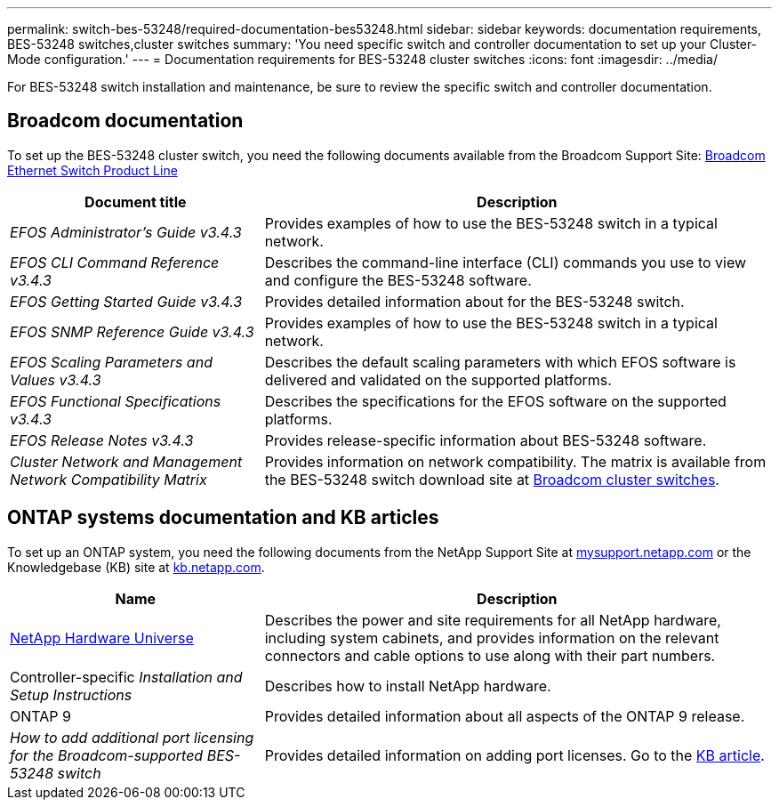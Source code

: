 ---
permalink: switch-bes-53248/required-documentation-bes53248.html
sidebar: sidebar
keywords: documentation requirements, BES-53248 switches,cluster switches
summary: 'You need specific switch and controller documentation to set up your Cluster-Mode configuration.'
---
= Documentation requirements for BES-53248 cluster switches
:icons: font
:imagesdir: ../media/

[.lead]
For BES-53248 switch installation and maintenance, be sure to review the specific switch and controller documentation.

== Broadcom documentation
To set up the BES-53248 cluster switch, you need the following documents available from the Broadcom Support Site: https://www.broadcom.com/support/bes-switch[Broadcom Ethernet Switch Product Line^]

[options="header" cols="1,2"]
|===
| Document title| Description
a|
_EFOS Administrator's Guide v3.4.3_
a|
Provides examples of how to use the BES-53248 switch in a typical network.
a|
_EFOS CLI Command Reference v3.4.3_
a|
Describes the command-line interface (CLI) commands you use to view and configure the BES-53248 software.
a|
_EFOS Getting Started Guide v3.4.3_
a|
Provides detailed information about for the BES-53248 switch.
a|
_EFOS SNMP Reference Guide v3.4.3_
a|
Provides examples of how to use the BES-53248 switch in a typical network.
a|
_EFOS Scaling Parameters and Values v3.4.3_
a|
Describes the default scaling parameters with which EFOS software is delivered and validated on the supported platforms.
a|
_EFOS Functional Specifications v3.4.3_
a|
Describes the specifications for the EFOS software on the supported platforms.
a|
_EFOS Release Notes v3.4.3_
a|
Provides release-specific information about BES-53248 software.
a|
_Cluster Network and Management Network Compatibility Matrix_
a|
Provides information on network compatibility. The matrix is available from the BES-53248 switch download site at https://mysupport.netapp.com/site/products/all/details/broadcom-cluster-switches/downloads-tab[Broadcom cluster switches^].
|===

== ONTAP systems documentation and KB articles
To set up an ONTAP system, you need the following documents from the NetApp Support Site at http://mysupport.netapp.com/[mysupport.netapp.com^] or the Knowledgebase (KB) site at https://kb.netapp.com/[kb.netapp.com^].

[options="header" cols="1,2"]
|===
| Name| Description
a|
https://hwu.netapp.com/Home/Index[NetApp Hardware Universe^]
a|
Describes the power and site requirements for all NetApp hardware, including system cabinets, and provides information on the relevant connectors and cable options to use along with their part numbers.
a|
Controller-specific _Installation and Setup Instructions_
a|
Describes how to install NetApp hardware.
a|
ONTAP 9
a|
Provides detailed information about all aspects of the ONTAP 9 release.
a|
_How to add additional port licensing for the Broadcom-supported BES-53248 switch_
a|
Provides detailed information on adding port licenses. Go to the https://kb.netapp.com/Advice_and_Troubleshooting/Data_Protection_and_Security/MetroCluster/How_to_add_Additional_Port_Licensing_for_the_Broadcom-Supported_BES-53248_Switch[KB article^].
|===
